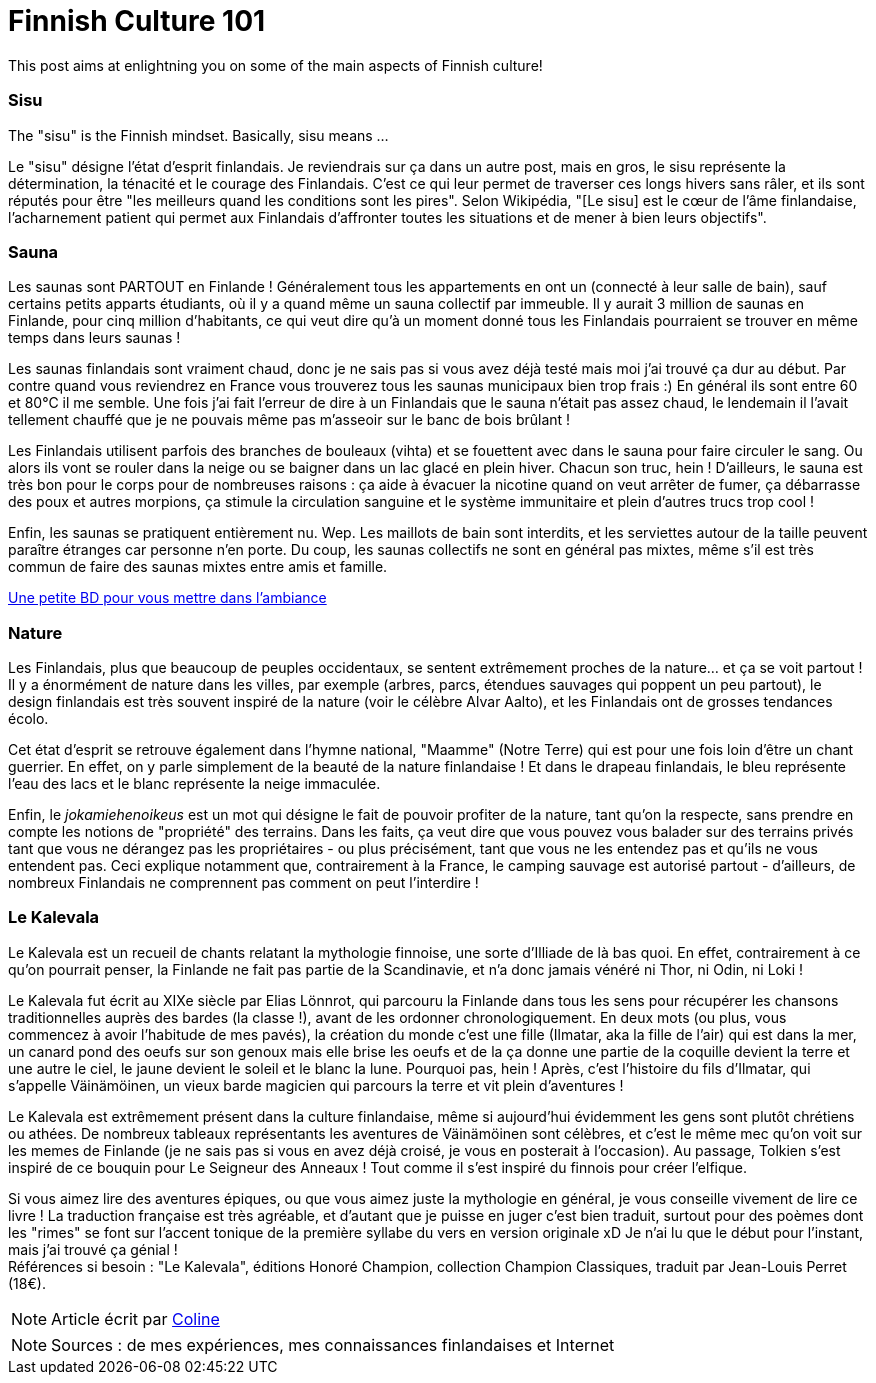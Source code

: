 = Finnish Culture 101
:hp-tags: Culture, sisu, sauna, nature, Kalevala
:hp-image: https://TeksInHelsinki.github.com/images/article_covers/4.bases_culture.jpg
:published_at: 2015-03-05

This post aims at enlightning you on some of the main aspects of Finnish culture!

=== Sisu

The "sisu" is the Finnish mindset. Basically, sisu means ...

Le "sisu" désigne l'état d'esprit finlandais. Je reviendrais sur ça dans un autre post, mais en gros, le sisu représente la détermination, la ténacité et le courage des Finlandais. C'est ce qui leur permet de traverser ces longs hivers sans râler, et ils sont réputés pour être "les meilleurs quand les conditions sont les pires". Selon Wikipédia, "[Le sisu] est le cœur de l'âme finlandaise, l'acharnement patient qui permet aux Finlandais d'affronter toutes les situations et de mener à bien leurs objectifs".


=== Sauna

Les saunas sont PARTOUT en Finlande ! Généralement tous les appartements en ont un (connecté à leur salle de bain), sauf certains petits apparts étudiants, où il y a quand même un sauna collectif par immeuble. Il y aurait 3 million de saunas en Finlande, pour cinq million d'habitants, ce qui veut dire qu'à un moment donné tous les Finlandais pourraient se trouver en même temps dans leurs saunas !


Les saunas finlandais sont vraiment chaud, donc je ne sais pas si vous avez déjà testé mais moi j'ai trouvé ça dur au début. Par contre quand vous reviendrez en France vous trouverez tous les saunas municipaux bien trop frais :) En général ils sont entre 60 et 80°C il me semble. Une fois j'ai fait l'erreur de dire à un Finlandais que le sauna n'était pas assez chaud, le lendemain il l'avait tellement chauffé que je ne pouvais même pas m’asseoir sur le banc de bois brûlant !


Les Finlandais utilisent parfois des branches de bouleaux (vihta) et se fouettent avec dans le sauna pour faire circuler le sang. Ou alors ils vont se rouler dans la neige ou se baigner dans un lac glacé en plein hiver. Chacun son truc, hein ! D'ailleurs, le sauna est très bon pour le corps pour de nombreuses raisons : ça aide à évacuer la nicotine quand on veut arrêter de fumer, ça débarrasse des poux et autres morpions, ça stimule la circulation sanguine et le système immunitaire et plein d'autres trucs trop cool !


Enfin, les saunas se pratiquent entièrement nu. Wep. Les maillots de bain sont interdits, et les serviettes autour de la taille peuvent paraître étranges car personne n'en porte. Du coup, les saunas collectifs ne sont en général pas mixtes, même s'il est très commun de faire des saunas mixtes entre amis et famille.


link:http://satwcomic.com/sauna-time[Une petite BD pour vous mettre dans l'ambiance]

=== Nature

Les Finlandais, plus que beaucoup de peuples occidentaux, se sentent extrêmement proches de la nature... et ça se voit partout ! Il y a énormément de nature dans les villes, par exemple (arbres, parcs, étendues sauvages qui poppent un peu partout), le design finlandais est très souvent inspiré de la nature (voir le célèbre Alvar Aalto), et les Finlandais ont de grosses tendances écolo.


Cet état d'esprit se retrouve également dans l'hymne national, "Maamme" (Notre Terre) qui est pour une fois loin d'être un chant guerrier. En effet, on y parle simplement de la beauté de la nature finlandaise ! Et dans le drapeau finlandais, le bleu représente l'eau des lacs et le blanc représente la neige immaculée.


Enfin, le _jokamiehenoikeus_ est un mot qui désigne le fait de pouvoir profiter de la nature, tant qu'on la respecte, sans prendre en compte les notions de "propriété" des terrains. Dans les faits, ça veut dire que vous pouvez vous balader sur des terrains privés tant que vous ne dérangez pas les propriétaires - ou plus précisément, tant que vous ne les entendez pas et qu'ils ne vous entendent pas. Ceci explique notamment que, contrairement à la France, le camping sauvage est autorisé partout - d'ailleurs, de nombreux Finlandais ne comprennent pas comment on peut l'interdire !


=== Le Kalevala

Le Kalevala est un recueil de chants relatant la mythologie finnoise, une sorte d'Illiade de là bas quoi. En effet, contrairement à ce qu'on pourrait penser, la Finlande ne fait pas partie de la Scandinavie, et n'a donc jamais vénéré ni Thor, ni Odin, ni Loki !

Le Kalevala fut écrit au XIXe siècle par Elias Lönnrot, qui parcouru la Finlande dans tous les sens pour récupérer les chansons traditionnelles auprès des bardes (la classe !), avant de les ordonner chronologiquement.
En deux mots (ou plus, vous commencez à avoir l'habitude de mes pavés), la création du monde c'est une fille (Ilmatar, aka la fille de l'air) qui est dans la mer, un canard pond des oeufs sur son genoux mais elle brise les oeufs et de la ça donne une partie de la coquille devient la terre et une autre le ciel, le jaune devient le soleil et le blanc la lune. Pourquoi pas, hein ! Après, c'est l'histoire du fils d'Ilmatar, qui s'appelle Väinämöinen, un vieux barde magicien qui parcours la terre et vit plein d'aventures !

Le Kalevala est extrêmement présent dans la culture finlandaise, même si aujourd'hui évidemment les gens sont plutôt chrétiens ou athées. De nombreux tableaux représentants les aventures de Väinämöinen sont célèbres, et c'est le même mec qu'on voit sur les memes de Finlande (je ne sais pas si vous en avez déjà croisé, je vous en posterait à l'occasion).
Au passage, Tolkien s'est inspiré de ce bouquin pour Le Seigneur des Anneaux ! Tout comme il s'est inspiré du finnois pour créer l'elfique.

Si vous aimez lire des aventures épiques, ou que vous aimez juste la mythologie en général, je vous conseille vivement de lire ce livre ! La traduction française est très agréable, et d'autant que je puisse en juger c'est bien traduit, surtout pour des poèmes dont les "rimes" se font sur l'accent tonique de la première syllabe du vers en version originale xD Je n'ai lu que le début pour l'instant, mais j'ai trouvé ça génial ! +
Références si besoin : "Le Kalevala", éditions Honoré Champion, collection Champion Classiques, traduit par Jean-Louis Perret (18€).

NOTE: Article écrit par link:https://github.com/Lokenstein[Coline]

NOTE: Sources : de mes expériences, mes connaissances finlandaises et Internet